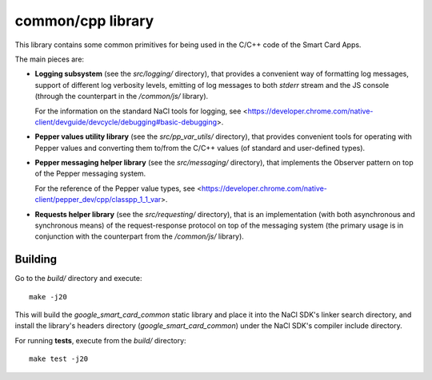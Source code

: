 common/cpp library
==================


This library contains some common primitives for being used in the C/C++
code of the Smart Card Apps.

The main pieces are:

*   **Logging subsystem** (see the `src/logging/` directory), that
    provides a convenient way of formatting log messages, support of
    different log verbosity levels, emitting of log messages to both
    `stderr` stream and the JS console (through the counterpart in the
    `/common/js/` library).

    For the information on the standard NaCl tools for logging, see
    <https://developer.chrome.com/native-client/devguide/devcycle/debugging#basic-debugging>.

*   **Pepper values utility library** (see the `src/pp_var_utils/`
    directory), that provides convenient tools for operating with Pepper
    values and converting them to/from the C/C++ values (of standard and
    user-defined types).

*   **Pepper messaging helper library** (see the `src/messaging/`
    directory), that implements the Observer pattern on top of the
    Pepper messaging system.

    For the reference of the Pepper value types, see
    <https://developer.chrome.com/native-client/pepper_dev/cpp/classpp_1_1_var>.

*   **Requests helper library** (see the `src/requesting/` directory),
    that is an implementation (with both asynchronous and synchronous
    means) of the request-response protocol on top of the messaging
    system (the primary usage is in conjunction with the counterpart
    from the `/common/js/` library).


Building
--------

Go to the `build/` directory and execute::

    make -j20

This will build the `google_smart_card_common` static library and place
it into the NaCl SDK's linker search directory, and install the
library's headers directory (`google_smart_card_common`) under the NaCl
SDK's compiler include directory.

For running **tests**, execute from the `build/` directory::

    make test -j20
